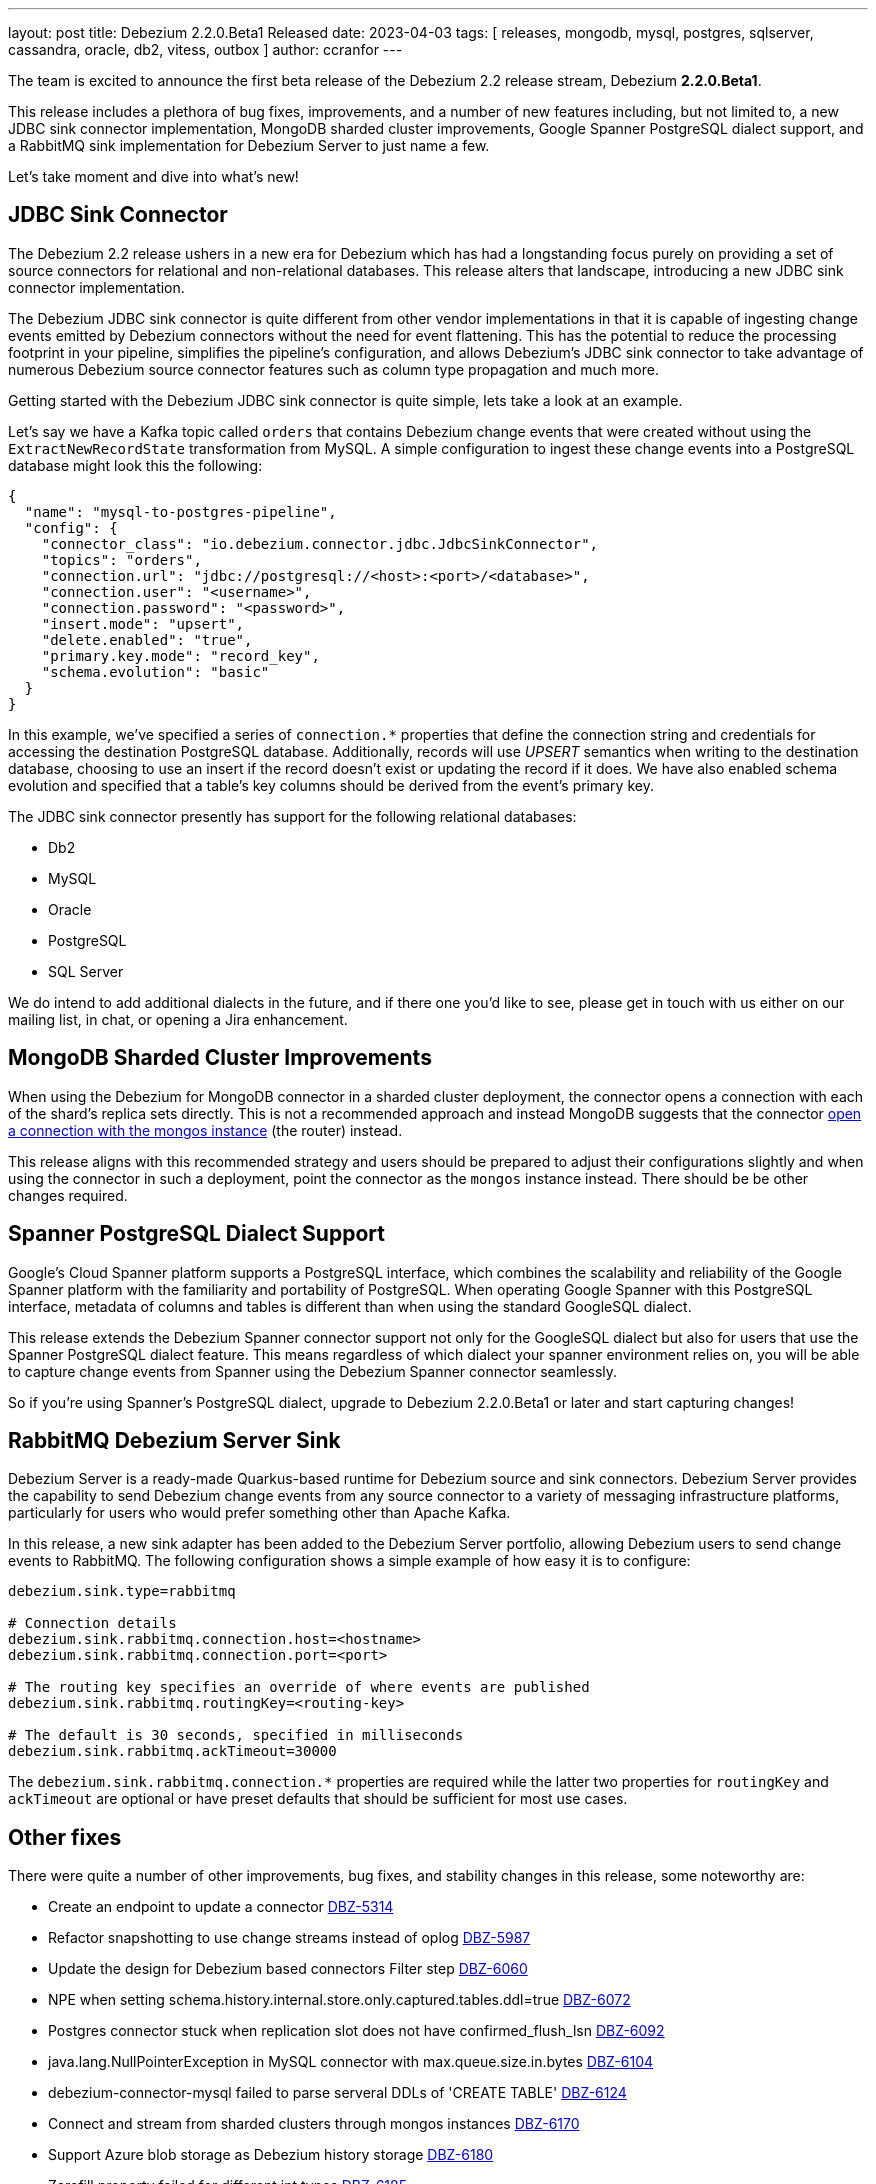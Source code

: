 ---
layout: post
title:  Debezium 2.2.0.Beta1 Released
date:   2023-04-03
tags: [ releases, mongodb, mysql, postgres, sqlserver, cassandra, oracle, db2, vitess, outbox ]
author: ccranfor
---

The team is excited to announce the first beta release of the Debezium 2.2 release stream, Debezium *2.2.0.Beta1*.

This release includes a plethora of bug fixes, improvements, and a number of new features including, but not limited to, a new JDBC sink connector implementation, MongoDB sharded cluster improvements, Google Spanner PostgreSQL dialect support, and a RabbitMQ sink implementation for Debezium Server to just name a few.

Let's take moment and dive into what's  new!

+++<!-- more -->+++

== JDBC Sink Connector

The Debezium 2.2 release ushers in a new era for Debezium which has had a longstanding focus purely on providing a set of source connectors for relational and non-relational databases.
This release alters that landscape, introducing a new JDBC sink connector implementation.

The Debezium JDBC sink connector is quite different from other vendor implementations in that it is capable of ingesting change events emitted by Debezium connectors without the need for event flattening.
This has the potential to reduce the processing footprint in your pipeline, simplifies the pipeline's configuration, and allows Debezium's JDBC sink connector to take advantage of numerous Debezium source connector features such as column type propagation and much more.

Getting started with the Debezium JDBC sink connector is quite simple, lets take a look at an example.

Let's say we have a Kafka topic called `orders` that contains Debezium change events that were created without using the `ExtractNewRecordState` transformation from MySQL.
A simple configuration to ingest these change events into a PostgreSQL database might look this the following:

[source,json]
----
{
  "name": "mysql-to-postgres-pipeline",
  "config": {
    "connector_class": "io.debezium.connector.jdbc.JdbcSinkConnector",
    "topics": "orders",
    "connection.url": "jdbc://postgresql://<host>:<port>/<database>",
    "connection.user": "<username>",
    "connection.password": "<password>",
    "insert.mode": "upsert",
    "delete.enabled": "true",
    "primary.key.mode": "record_key",
    "schema.evolution": "basic"
  }
}
----

In this example, we've specified a series of `connection.*` properties that define the connection string and credentials for accessing the destination PostgreSQL database.
Additionally, records will use _UPSERT_ semantics when writing to the destination database, choosing to use an insert if the record doesn't exist or updating the record if it does.
We have also enabled schema evolution and specified that a table's key columns should be derived from the event's primary key.

The JDBC sink connector presently has support for the following relational databases:

* Db2
* MySQL
* Oracle
* PostgreSQL
* SQL Server

We do intend to add additional dialects in the future, and if there one you'd like to see, please get in touch with us either  on our mailing list, in chat, or opening a Jira enhancement.

== MongoDB Sharded Cluster Improvements

When using the Debezium for MongoDB connector in a sharded cluster deployment, the connector opens a connection with each of the shard's replica sets directly.
This is not a recommended approach and instead MongoDB suggests that the connector https://www.mongodb.com/docs/manual/sharding/#connecting-to-a-sharded-cluster[open a connection with the mongos instance] (the router) instead.

This release aligns with this recommended strategy and users should be prepared to adjust their configurations slightly and when using the connector in such a deployment, point the connector as the `mongos` instance instead.
There should be be other changes required.

== Spanner PostgreSQL Dialect Support

Google's Cloud Spanner platform supports a PostgreSQL interface, which combines the scalability and reliability of the Google Spanner platform with the familiarity and portability of PostgreSQL.
When operating Google Spanner with this PostgreSQL interface, metadata of columns and tables is different than when using the standard GoogleSQL dialect.

This release extends the Debezium Spanner connector support not only for the GoogleSQL dialect but also for users that use the Spanner PostgreSQL dialect feature.
This means regardless of which dialect your spanner environment relies on, you will be able to capture change events from Spanner using the Debezium Spanner connector seamlessly.

So if you're using Spanner's PostgreSQL dialect, upgrade to Debezium 2.2.0.Beta1 or later and start capturing changes!

== RabbitMQ Debezium Server Sink

Debezium Server is a ready-made Quarkus-based runtime for Debezium source and sink connectors.
Debezium Server provides the capability to send Debezium change events from any source connector to a variety of messaging infrastructure platforms, particularly for users who would prefer something other than Apache Kafka.

In this release, a new sink adapter has been added to the Debezium Server portfolio, allowing Debezium users to send change  events to RabbitMQ.
The following configuration shows a simple example of how easy it is to configure:

[source,properties]
----
debezium.sink.type=rabbitmq

# Connection details
debezium.sink.rabbitmq.connection.host=<hostname>
debezium.sink.rabbitmq.connection.port=<port>

# The routing key specifies an override of where events are published
debezium.sink.rabbitmq.routingKey=<routing-key>

# The default is 30 seconds, specified in milliseconds
debezium.sink.rabbitmq.ackTimeout=30000
----

The `debezium.sink.rabbitmq.connection.*` properties are required while the latter two properties for `routingKey` and `ackTimeout` are optional or have preset defaults that should be sufficient for most use cases.

== Other fixes

There were quite a number of other improvements, bug fixes, and stability changes in this release, some noteworthy are:

* Create an endpoint to update a connector https://issues.redhat.com/browse/DBZ-5314[DBZ-5314]
* Refactor snapshotting to use change streams instead of oplog https://issues.redhat.com/browse/DBZ-5987[DBZ-5987]
* Update the design for Debezium based connectors Filter step https://issues.redhat.com/browse/DBZ-6060[DBZ-6060]
* NPE when setting schema.history.internal.store.only.captured.tables.ddl=true https://issues.redhat.com/browse/DBZ-6072[DBZ-6072]
* Postgres connector stuck when replication slot does not have confirmed_flush_lsn https://issues.redhat.com/browse/DBZ-6092[DBZ-6092]
* java.lang.NullPointerException in MySQL connector with max.queue.size.in.bytes https://issues.redhat.com/browse/DBZ-6104[DBZ-6104]
* debezium-connector-mysql failed to parse serveral DDLs of 'CREATE TABLE' https://issues.redhat.com/browse/DBZ-6124[DBZ-6124]
* Connect and stream from sharded clusters through mongos instances https://issues.redhat.com/browse/DBZ-6170[DBZ-6170]
* Support Azure blob storage as Debezium history storage https://issues.redhat.com/browse/DBZ-6180[DBZ-6180]
* Zerofill property failed for different int types https://issues.redhat.com/browse/DBZ-6185[DBZ-6185]
* GRANT DELETE HISTORY couldn't be parsed in mariadb https://issues.redhat.com/browse/DBZ-6186[DBZ-6186]
* ddl parse failed for key partition table https://issues.redhat.com/browse/DBZ-6188[DBZ-6188]
* Config options internal.schema.history.internal.ddl.filter not working https://issues.redhat.com/browse/DBZ-6190[DBZ-6190]
* Support Database role in Connector Config. https://issues.redhat.com/browse/DBZ-6192[DBZ-6192]
* Use CHARSET for alterByConvertCharset clause https://issues.redhat.com/browse/DBZ-6194[DBZ-6194]
* Remove duplicated createDdlFilter method from historized connector config https://issues.redhat.com/browse/DBZ-6197[DBZ-6197]
* Create new SMT to copy/move header to record value https://issues.redhat.com/browse/DBZ-6201[DBZ-6201]
* Data loss upon connector restart https://issues.redhat.com/browse/DBZ-6204[DBZ-6204]
* ParsingException: DDL statement couldn't be parsed https://issues.redhat.com/browse/DBZ-6217[DBZ-6217]
* The CHARACTER/CHARACTER(p)/CHARACTER VARYING(p) data types not recognized as JDBC type CHAR https://issues.redhat.com/browse/DBZ-6221[DBZ-6221]
* MySQL treats the BOOLEAN synonym differently when processed in snapshot vs streaming phases. https://issues.redhat.com/browse/DBZ-6225[DBZ-6225]
* MySQL treats REAL synonym differently when processed in snapshot vs streaming phases. https://issues.redhat.com/browse/DBZ-6226[DBZ-6226]
* Spanner Connector - Deadlock in BufferedPublisher when publish gives exception https://issues.redhat.com/browse/DBZ-6227[DBZ-6227]
* Publish of sync event fails when message becomes very large.  https://issues.redhat.com/browse/DBZ-6228[DBZ-6228]
* MySQL treats NCHAR/NVARCHAR differently when processed in snapshot vs streaming phases. https://issues.redhat.com/browse/DBZ-6231[DBZ-6231]
* Add support for columns of type "bytea[]" - array of bytea (byte array) https://issues.redhat.com/browse/DBZ-6232[DBZ-6232]
* MySQL singleDeleteStatement parser does not support table alias https://issues.redhat.com/browse/DBZ-6243[DBZ-6243]
* Support ImageFromDockerfile with Debezium's testcontainers suite https://issues.redhat.com/browse/DBZ-6244[DBZ-6244]
* Testcontainers MongoDbReplicaSetTest failing with MongoDB 4.2 https://issues.redhat.com/browse/DBZ-6247[DBZ-6247]
* Expose EmbeddedEngine configurations https://issues.redhat.com/browse/DBZ-6248[DBZ-6248]
* Wrong error thrown when snapshot.custom_class=custom and no snapshot.custom.class https://issues.redhat.com/browse/DBZ-6249[DBZ-6249]
* Missing GEOMETRY keyword which can be used as column name https://issues.redhat.com/browse/DBZ-6250[DBZ-6250]
* Postgres connector stuck trying to fallback to restart_lsn when replication slot confirmed_flush_lsn is null. https://issues.redhat.com/browse/DBZ-6251[DBZ-6251]
* MariaDB's UUID column type cannot be parsed when scheme is loaded https://issues.redhat.com/browse/DBZ-6255[DBZ-6255]

Altogether, https://issues.redhat.com/issues/?jql=project%20%3D%20DBZ%20AND%20fixVersion%20%3D%202.2.0.Beta1%20ORDER%20BY%20component%20ASC[52 issues] were fixed for this release.
A big thank you to all the contributors from the community who worked on this release:
https://github.com/sondn[Đỗ Ngọc Sơn],
https://github.com/AnatolyPopov[Anatolii Popov],
https://github.com/ani-sha[Anisha Mohanty],
https://github.com/roldanbob[Bob Roldan],
https://github.com/Naros[Chris Cranford],
https://github.com/gunnarmorling[Gunnar Morling],
https://github.com/harveyyue[Harvey Yue],
https://github.com/blcksrx[Hossein Torabi],
https://github.com/jcechace[Jakub Cechacek],
https://github.com/jpechane[Jiri Pechanec],
https://github.com/mfvitale[Mario Fiore Vitale],
https://github.com/nirolevy[Nir Levy],
https://github.com/PlugaruT[Plugaru Tudor],
https://github.com/roldanbob[Robert Roldan],
https://github.com/Apteryx0[Russell Mora],
https://github.com/vjuranek[Vojtech Juranek],
https://github.com/vjuranek[Vojtěch Juránek], and
https://github.com/imtj1[tony joseph]!

== Outlook & What's Next?

As we approach the end of the Debezium 2.2 development cycle, with a final release expected in the next two weeks, we're going to begin to turn our attention toward Debezium 2.3.
The Debezium 2.3 release will be a much more condensed and focused release, as our goal is to release it in late June.

We will be refining our https://debezium.io/roadmap[roadmap] in the coming days, so I would pay close attention to this to get an understanding of what lies ahead in the near future for Debezium 2.3.
We would like to hear your feedback or suggestions, so if you have anything you'd like to share be sure to get in touch with us on the https://groups.google.com/g/debezium[mailing list] or our https://debezium.zulipchat.com/login/#narrow/stream/302529-users[chat].

DevNexus 2023 is also underway this week, from April 4th until April 6th and I will be presenting a talk on CDC Patterns with Distributed Systems using Debezium.
If you're in the Atlanta area and plan to attend DevNexus on Thursday, April 6th, drop me a line.

Until next time, let the changes continue to stream...
